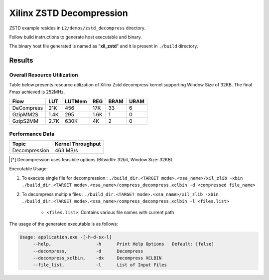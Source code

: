 =========================================
Xilinx ZSTD Decompression
=========================================

ZSTD example resides in ``L2/demos/zstd_decompress`` directory. 

Follow build instructions to generate host executable and binary.

The binary host file generated is named as "**xil_zstd**" and it is present in ``./build`` directory.



Results
-------

Overall Resource Utilization 
~~~~~~~~~~~~~~~~~~~~~~~~~~~~

Table below presents resource utilization of Xilinx Zstd decompress kernel supporting Window Size of 32KB. The final Fmax achieved is 252MHz.

========== ===== ====== ===== ===== ===== 
Flow       LUT   LUTMem REG   BRAM  URAM  
========== ===== ====== ===== ===== ===== 
DeCompress 21K   456    17K   33    6    
---------- ----- ------ ----- ----- -----
GzipMM2S   1.4K  295    1.6K  1     0  
---------- ----- ------ ----- ----- -----
GzipS2MM   2.7K  630K   4K    2     0
========== ===== ====== ===== ===== ===== 


Performance Data
~~~~~~~~~~~~~~~~

+----------------------------+------------------------+
| Topic                      | Kernel Throughput      |
+============================+========================+
| Decompression              | 463 MB/s               |
+----------------------------+------------------------+

.. [*] Decompression uses feasibile options (Bitwidth: 32bit, Window Size: 32KB) 

Executable Usage:

1. To execute single file for decompression           : ``./build_dir.<TARGET mode>.<xsa_name>/xil_zlib -xbin ./build_dir.<TARGET mode>.<xsa_name>/compress_decompress.xclbin -d <compressed file_name>``
2. To decompress multiple files                       : ``./build_dir.<TARGET mode>.<xsa_name>/xil_zlib -xbin ./build_dir.<TARGET mode>.<xsa_name>/compress_decompress.xclbin -l <files.list>``

	- ``<files.list>``: Contains various file names with current path

The usage of the generated executable is as follows:

.. code-block:: bash
 
   Usage: application.exe -[-h-d-sx-l]
        --help,                 -h      Print Help Options   Default: [false]
        --decompress,           -d      Decompress
        --decompress_xclbin,    -dx     Decompress XCLBIN
        --file_list,            -l      List of Input Files

